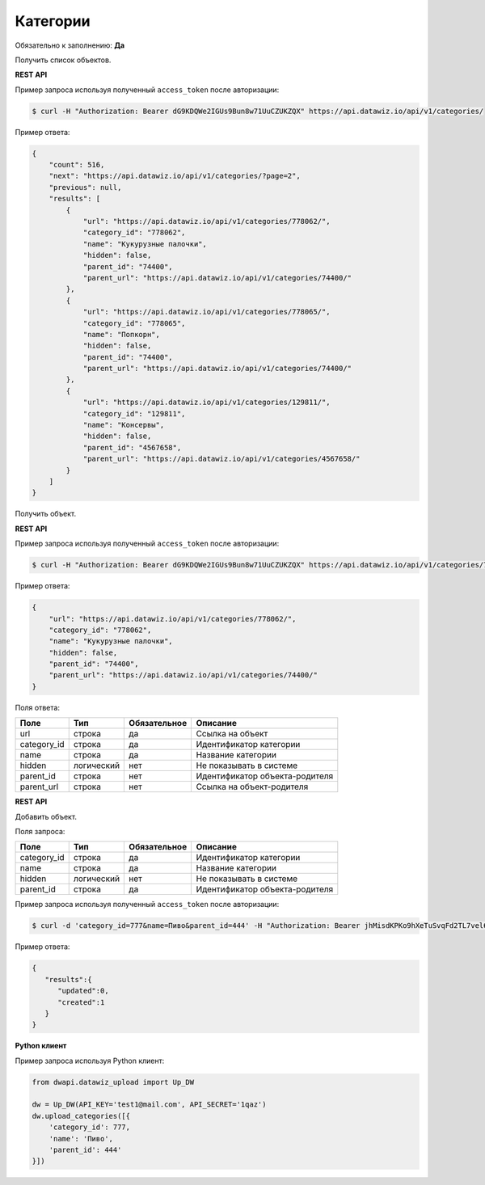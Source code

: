 Категории
=========

Обязательно к заполнению: **Да**

.. class:: GET /api/v1/categories/


Получить список объектов.

**REST API**

Пример запроса используя полученный ``access_token`` после авторизации:

.. code-block:: bash

    $ curl -H "Authorization: Bearer dG9KDQWe2IGUs9Bun8w71UuCZUKZQX" https://api.datawiz.io/api/v1/categories/

Пример ответа:

.. code-block:: json

    {
        "count": 516,
        "next": "https://api.datawiz.io/api/v1/categories/?page=2",
        "previous": null,
        "results": [
            {
                "url": "https://api.datawiz.io/api/v1/categories/778062/",
                "category_id": "778062",
                "name": "Кукурузные палочки",
                "hidden": false,
                "parent_id": "74400",
                "parent_url": "https://api.datawiz.io/api/v1/categories/74400/"
            },
            {
                "url": "https://api.datawiz.io/api/v1/categories/778065/",
                "category_id": "778065",
                "name": "Попкорн",
                "hidden": false,
                "parent_id": "74400",
                "parent_url": "https://api.datawiz.io/api/v1/categories/74400/"
            },
            {
                "url": "https://api.datawiz.io/api/v1/categories/129811/",
                "category_id": "129811",
                "name": "Консервы",
                "hidden": false,
                "parent_id": "4567658",
                "parent_url": "https://api.datawiz.io/api/v1/categories/4567658/"
            }
        ]
    }

.. class:: GET /api/v1/categories/(string: category_id)/


Получить объект.

**REST API**

Пример запроса используя полученный ``access_token`` после авторизации:

.. code-block:: bash

    $ curl -H "Authorization: Bearer dG9KDQWe2IGUs9Bun8w71UuCZUKZQX" https://api.datawiz.io/api/v1/categories/778062/

Пример ответа:

.. code-block:: json

    {
        "url": "https://api.datawiz.io/api/v1/categories/778062/",
        "category_id": "778062",
        "name": "Кукурузные палочки",
        "hidden": false,
        "parent_id": "74400",
        "parent_url": "https://api.datawiz.io/api/v1/categories/74400/"
    }

Поля ответа:

============= ============ ============ ================================
Поле          Тип          Обязательное Описание
============= ============ ============ ================================
url           строка       да           Ссылка на объект
category_id   строка       да           Идентификатор категории
name          строка       да           Название категории
hidden        логический   нет          Не показывать в системе
parent_id     строка       нет          Идентификатор объекта-родителя
parent_url    строка       нет          Ссылка на объект-родителя
============= ============ ============ ================================

.. class:: POST /api/v1/categories/

**REST API**

Добавить объект.

Поля запроса:

============= ============ ============ ================================
Поле          Тип          Обязательное Описание
============= ============ ============ ================================
category_id   строка       да           Идентификатор категории
name          строка       да           Название категории
hidden        логический   нет          Не показывать в системе
parent_id     строка       да           Идентификатор объекта-родителя
============= ============ ============ ================================

Пример запроса используя полученный ``access_token`` после авторизации:

.. code-block:: bash

    $ curl -d 'category_id=777&name=Пиво&parent_id=444' -H "Authorization: Bearer jhMisdKPKo9hXeTuSvqFd2TL7vel62" -X POST https://api.datawiz.io/api/v1/categories/

Пример ответа:

.. code-block:: json

    {
       "results":{
          "updated":0,
          "created":1
       }
    }

**Python клиент**

Пример запроса используя Python клиент:

.. code-block:: python

    from dwapi.datawiz_upload import Up_DW

    dw = Up_DW(API_KEY='test1@mail.com', API_SECRET='1qaz')
    dw.upload_categories([{
        'category_id': 777,
        'name': 'Пиво',
        'parent_id': 444'
    }])